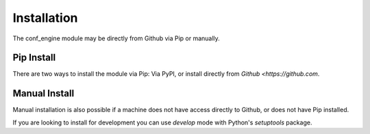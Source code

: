 Installation
============

The conf_engine module may be directly from Github via Pip or manually.

Pip Install
-----------

There are two ways to install the module via Pip:  Via PyPI, or install
directly from `Github <https://github.com`.

.. code-block:: shell
   :caption: Install from PyPI

    ~/# pip install conf-engine

.. code-block:: shell
   :caption: Install direct from Github.

    ~/# pip install git+https://github.com/kvondersaar/conf-engine

Manual Install
--------------

Manual installation is also possible if a machine does not have access directly to Github, or does not have Pip
installed.

.. code-block:: shell
   :caption: Manual install from tarball.

    ~/# unzip conf-engine*.zip
    ~/# cd conf_engine
    ~/conf_engine/# python ./setup.py

If you are looking to install for development you can use `develop` mode with Python's `setuptools` package.

.. code-block:: shell
   :caption: Development install.

    ~/conf_engine/# python ./setup.py develop




